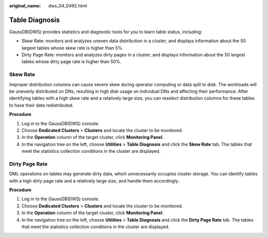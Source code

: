 :original_name: dws_04_0492.html

.. _dws_04_0492:

Table Diagnosis
===============

GaussDB(DWS) provides statistics and diagnostic tools for you to learn table status, including:

-  Skew Rate: monitors and analyzes uneven data distribution in a cluster, and displays information about the 50 largest tables whose skew rate is higher than 5%.
-  Dirty Page Rate: monitors and analyzes dirty pages in a cluster, and displays information about the 50 largest tables whose dirty page rate is higher than 50%.

Skew Rate
---------

Improper distribution columns can cause severe skew during operator computing or data spill to disk. The workloads will be unevenly distributed on DNs, resulting in high disk usage on individual DNs and affecting their performance. After identifying tables with a high skew rate and a relatively large size, you can reselect distribution columns for these tables to have their data redistributed.

**Procedure**

#. Log in to the GaussDB(DWS) console.
#. Choose **Dedicated Clusters** > **Clusters** and locate the cluster to be monitored.
#. In the **Operation** column of the target cluster, click **Monitoring Panel**.
#. In the navigation tree on the left, choose **Utilities** > **Table Diagnosis** and click the **Skew Rate** tab. The tables that meet the statistics collection conditions in the cluster are displayed.

Dirty Page Rate
---------------

DML operations on tables may generate dirty data, which unnecessarily occupies cluster storage. You can identify tables with a high dirty page rate and a relatively large size, and handle them accordingly..

**Procedure**

#. Log in to the GaussDB(DWS) console.
#. Choose **Dedicated Clusters** > **Clusters** and locate the cluster to be monitored.
#. In the **Operation** column of the target cluster, click **Monitoring Panel**.
#. In the navigation tree on the left, choose **Utilities** > **Table Diagnosis** and click the **Dirty Page Rate** tab. The tables that meet the statistics collection conditions in the cluster are displayed.

